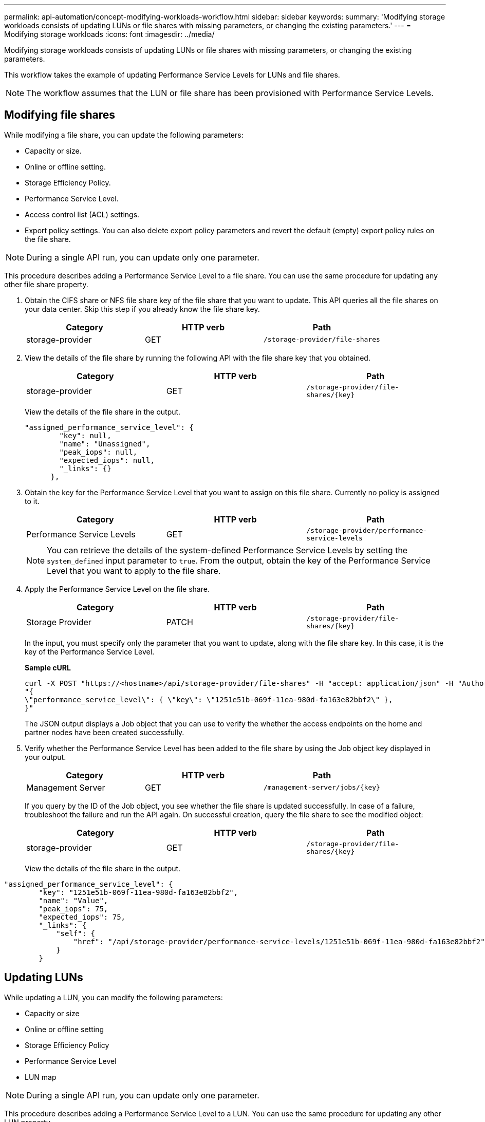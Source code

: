 ---
permalink: api-automation/concept-modifying-workloads-workflow.html
sidebar: sidebar
keywords: 
summary: 'Modifying storage workloads consists of updating LUNs or file shares with missing parameters, or changing the existing parameters.'
---
= Modifying storage workloads
:icons: font
:imagesdir: ../media/

[.lead]
Modifying storage workloads consists of updating LUNs or file shares with missing parameters, or changing the existing parameters.

This workflow takes the example of updating Performance Service Levels for LUNs and file shares.

[NOTE]
====
The workflow assumes that the LUN or file share has been provisioned with Performance Service Levels.
====

== Modifying file shares

While modifying a file share, you can update the following parameters:

* Capacity or size.
* Online or offline setting.
* Storage Efficiency Policy.
* Performance Service Level.
* Access control list (ACL) settings.
* Export policy settings. You can also delete export policy parameters and revert the default (empty) export policy rules on the file share.

[NOTE]
====
During a single API run, you can update only one parameter.
====

This procedure describes adding a Performance Service Level to a file share. You can use the same procedure for updating any other file share property.

. Obtain the CIFS share or NFS file share key of the file share that you want to update. This API queries all the file shares on your data center. Skip this step if you already know the file share key.
+
[cols="3*",options="header"]
|===
| Category| HTTP verb| Path
a|
storage-provider
a|
GET
a|
`/storage-provider/file-shares`
|===

. View the details of the file share by running the following API with the file share key that you obtained.
+
[cols="3*",options="header"]
|===
| Category| HTTP verb| Path
a|
storage-provider
a|
GET
a|
`+/storage-provider/file-shares/{key}+`
|===
View the details of the file share in the output.
+
----
"assigned_performance_service_level": {
        "key": null,
        "name": "Unassigned",
        "peak_iops": null,
        "expected_iops": null,
        "_links": {}
      },
----

. Obtain the key for the Performance Service Level that you want to assign on this file share. Currently no policy is assigned to it.
+
[cols="3*",options="header"]
|===
| Category| HTTP verb| Path
a|
Performance Service Levels
a|
GET
a|
`/storage-provider/performance-service-levels`
|===
+
[NOTE]
====
You can retrieve the details of the system-defined Performance Service Levels by setting the `system_defined` input parameter to `true`. From the output, obtain the key of the Performance Service Level that you want to apply to the file share.
====

. Apply the Performance Service Level on the file share.
+
[cols="3*",options="header"]
|===
| Category| HTTP verb| Path
a|
Storage Provider
a|
PATCH
a|
`+/storage-provider/file-shares/{key}+`
|===
In the input, you must specify only the parameter that you want to update, along with the file share key. In this case, it is the key of the Performance Service Level.
+
*Sample cURL*
+
----
curl -X POST "https://<hostname>/api/storage-provider/file-shares" -H "accept: application/json" -H "Authorization: Basic <Base64EncodedCredentials>" -d
"{
\"performance_service_level\": { \"key\": \"1251e51b-069f-11ea-980d-fa163e82bbf2\" },
}"
----
+
The JSON output displays a Job object that you can use to verify the whether the access endpoints on the home and partner nodes have been created successfully.


. Verify whether the Performance Service Level has been added to the file share by using the Job object key displayed in your output.
+
[cols="3*",options="header"]
|===
| Category| HTTP verb| Path
a|
Management Server
a|
GET
a|
`+/management-server/jobs/{key}+`
|===
+
If you query by the ID of the Job object, you see whether the file share is updated successfully. In case of a failure, troubleshoot the failure and run the API again. On successful creation, query the file share to see the modified object:
+
[cols="3*",options="header"]
|===
| Category| HTTP verb| Path
a|
storage-provider
a|
GET
a|
`+/storage-provider/file-shares/{key}+`
|===
View the details of the file share in the output.
----
"assigned_performance_service_level": {
        "key": "1251e51b-069f-11ea-980d-fa163e82bbf2",
        "name": "Value",
        "peak_iops": 75,
        "expected_iops": 75,
        "_links": {
            "self": {
                "href": "/api/storage-provider/performance-service-levels/1251e51b-069f-11ea-980d-fa163e82bbf2"
            }
        }
----

== Updating LUNs

While updating a LUN, you can modify the following parameters:

* Capacity or size
* Online or offline setting
* Storage Efficiency Policy
* Performance Service Level
* LUN map

[NOTE]
====
During a single API run, you can update only one parameter.
====

This procedure describes adding a Performance Service Level to a LUN. You can use the same procedure for updating any other LUN property.

. Obtain the LUN key of the LUN that you want to update. This API returns details of all the LUNS in your data center. Skip this step if you already know the LUN key.
+
[cols="3*",options="header"]
|===
| Category| HTTP verb| Path
a|
Storage Provider
a|
GET
a|
`/storage-provider/luns`
|===

. View the details of the LUN by running the following API with the LUN key that you obtained.
+
[cols="3*",options="header"]
|===
| Category| HTTP verb| Path
a|
Storage Provider
a|
GET
a|
`+/storage-provider/luns/{key}+`
|===
+
View the details of the LUN in the output. You can see that there is no Performance Service Level assigned to this LUN.
+
*Sample JSON output*
+
----

  "assigned_performance_service_level": {
        "key": null,
        "name": "Unassigned",
        "peak_iops": null,
        "expected_iops": null,
        "_links": {}
      },
----

. Obtain the key for the Performance Service Level that you want to assign to the LUN.
+
[cols="3*",options="header"]
|===
| Category| HTTP verb| Path
a|
Performance Service Levels
a|
GET
a|
`/storage-provider/performance-service-levels`
|===
+
[NOTE]
====
You can retrieve the details of the system-defined Performance Service Levels by setting the `system_defined` input parameter to `true`. From the output, obtain the key of the Performance Service Level that you want to apply on the LUN.
====

. Apply the Performance Service Level on the LUN.
+
[cols="3*",options="header"]
|===
| Category| HTTP verb| Path
a|
Storage Provider
a|
PATCH
a|
`+/storage-provider/lun/{key}+`
|===
In the input, you must specify only the parameter that you want to update, along with the LUN key. In this case it is the key of the Performance Service Level.
+
*Sample cURL*
+
----
curl -X PATCH "https://<hostname>/api/storage-provider/luns/7d5a59b3-953a-11e8-8857-00a098dcc959" -H "accept: application/json" -H "Content-Type: application/json" H "Authorization: Basic <Base64EncodedCredentials>" -d
"{ \"performance_service_level\": { \"key\": \"1251e51b-069f-11ea-980d-fa163e82bbf2\" }"
----
+
The JSON output displays a Job object key that you can use to verify the LUN that you updated.

. View the details of the LUN by running the following API with the LUN key that you obtained.
+
[cols="3*",options="header"]
|===
| Category| HTTP verb| Path
a|
Storage Provider
a|
GET
a|
`+/storage-provider/luns/{key}+`
|===
+
View the details of the LUN in the output. You can see that the Performance Service Level is assigned to this LUN.
+
*Sample JSON output*
+
----

     "assigned_performance_service_level": {
        "key": "1251e51b-069f-11ea-980d-fa163e82bbf2",
        "name": "Value",
        "peak_iops": 75,
        "expected_iops": 75,
        "_links": {
            "self": {
                "href": "/api/storage-provider/performance-service-levels/1251e51b-069f-11ea-980d-fa163e82bbf2"
            }
----
